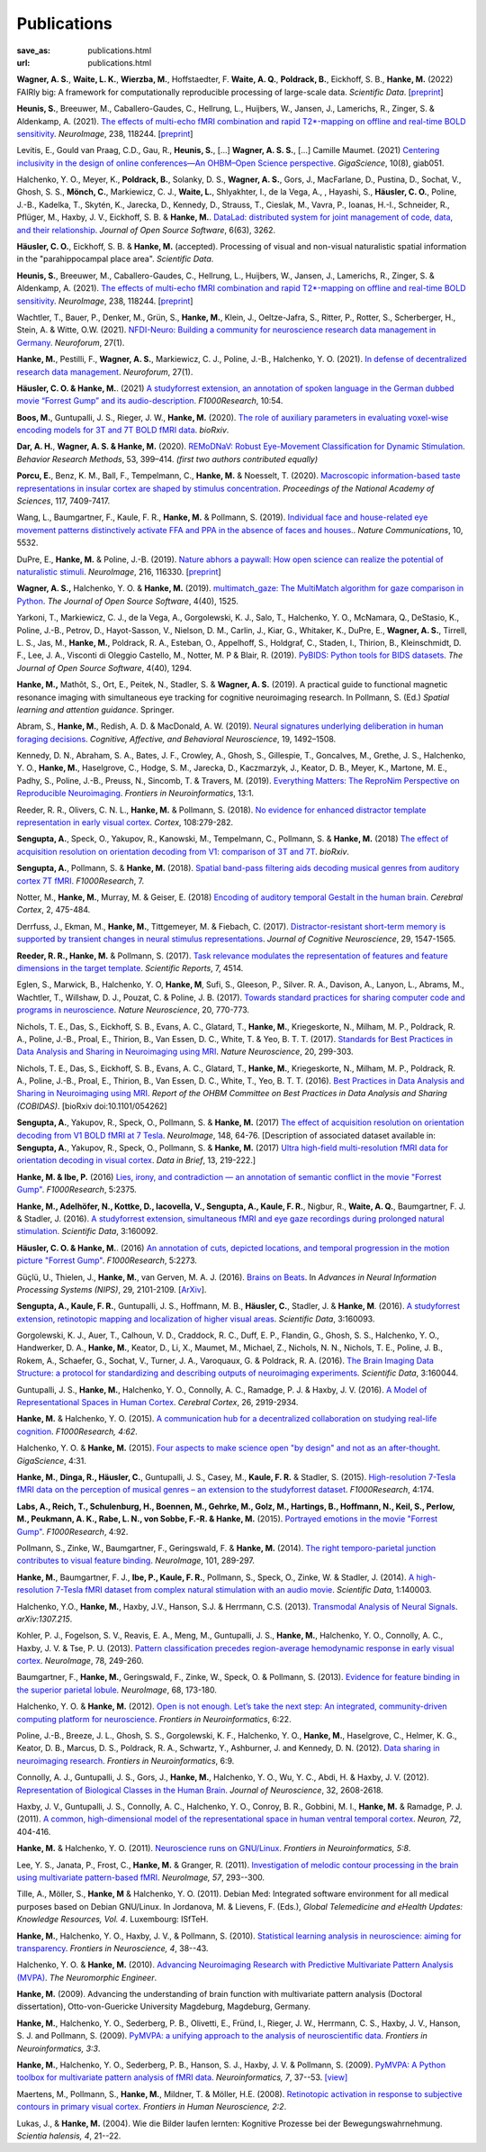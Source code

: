 Publications
************
:save_as: publications.html
:url: publications.html

.. raw:: html

  <small>The names of lab members are in bold.</small>
  <div class="publications">

**Wagner, A. S.**, **Waite, L. K.**, **Wierzba, M.**, Hoffstaedter, F.
**Waite, A. Q.**, **Poldrack, B.**, Eickhoff, S. B., **Hanke, M.** (2022)
FAIRly big: A framework for computationally reproducible processing of
large-scale data. *Scientific Data*.
[`preprint <https://www.biorxiv.org/content/10.1101/2021.10.12.464122v1>`__]

**Heunis, S.**, Breeuwer, M., Caballero-Gaudes, C., Hellrung, L., Huijbers, W.,
Jansen, J., Lamerichs, R., Zinger, S. & Aldenkamp, A. (2021). `The effects of
multi-echo fMRI combination and rapid T2*-mapping on offline and real-time
BOLD sensitivity <https://doi.org/10.1016/j.neuroimage.2021.118244>`_.
*NeuroImage*, 238, 118244. [`preprint <https://doi.org/10.1101/2020.12.08.416768>`__]

Levitis, E., Gould van Praag, C.D., Gau, R., **Heunis, S.**, [...] **Wagner, A. S.
S.**, [...] Camille Maumet. (2021) `Centering inclusivity in the design of
online conferences—An OHBM–Open Science perspective
<https://doi.org/10.1093/gigascience/giab051>`_. *GigaScience*, 10(8), giab051.

Halchenko, Y. O., Meyer, K., **Poldrack, B.**, Solanky, D. S., **Wagner, A.
S.**, Gors, J., MacFarlane, D., Pustina, D., Sochat, V., Ghosh, S. S., **Mönch,
C.**, Markiewicz, C. J., **Waite, L.**, Shlyakhter, I., de la Vega, A., ,
Hayashi, S., **Häusler, C. O.**, Poline, J.-B., Kadelka, T., Skytén, K.,
Jarecka, D., Kennedy, D., Strauss, T., Cieslak, M., Vavra, P., Ioanas, H.-I.,
Schneider, R., Pflüger, M., Haxby, J. V., Eickhoff, S. B. & **Hanke, M.**.
`DataLad: distributed system for joint management of code, data, and their
relationship <https://doi.org/10.21105/joss.03262>`__.  *Journal of Open Source
Software*, 6(63), 3262.

**Häusler, C. O.**, Eickhoff, S. B. & **Hanke, M.** (accepted).
Processing of visual and non-visual naturalistic spatial information in
the "parahippocampal place area". *Scientific Data*.

**Heunis, S.**, Breeuwer, M., Caballero-Gaudes, C., Hellrung, L., Huijbers, W.,
Jansen, J., Lamerichs, R., Zinger, S. & Aldenkamp, A. (2021). `The effects of
multi-echo fMRI combination and rapid T2*-mapping on offline and real-time
BOLD sensitivity <https://doi.org/10.1016/j.neuroimage.2021.118244>`_.
*NeuroImage*, 238, 118244. [`preprint <https://doi.org/10.1101/2020.12.08.416768>`__]

Wachtler, T., Bauer, P., Denker, M., Grün, S., **Hanke, M.**, Klein, J.,
Oeltze-Jafra, S., Ritter, P., Rotter, S., Scherberger, H., Stein, A. & Witte,
O.W. (2021). `NFDI-Neuro: Building a community for neuroscience research data
management in Germany <https://doi.org/10.1515/nf-2020-0036>`_. *Neuroforum*,
27(1).

**Hanke, M.**, Pestilli, F., **Wagner, A. S.**, Markiewicz, C. J., Poline,
J.-B., Halchenko, Y. O. (2021). `In defense of decentralized research data
management <https://doi.org/10.1515/nf-2020-0037>`_.  *Neuroforum*, 27(1).

**Häusler, C. O. & Hanke, M.**. (2021) `A studyforrest extension, an annotation
of spoken language in the German dubbed movie “Forrest Gump” and its
audio-description <https://doi.org/10.12688/f1000research.27621.1>`_.
*F1000Research*, 10:54.

**Boos, M.**, Guntupalli, J. S., Rieger, J. W., **Hanke, M.** (2020).  `The
role of auxiliary parameters in evaluating voxel-wise encoding models for 3T
and 7T BOLD fMRI data <https://doi.org/10.1101/2020.04.07.029397>`_. *bioRxiv*.

**Dar, A. H.**, **Wagner, A. S. & Hanke, M.** (2020). `REMoDNaV: Robust
Eye-Movement Classification for Dynamic Stimulation
<https://doi.org/10.3758/s13428-020-01428-x>`_.  *Behavior Research Methods*,
53, 399–414.  *(first two authors contributed equally)*

**Porcu, E.**, Benz, K. M., Ball, F., Tempelmann, C., **Hanke, M.** &
Noesselt, T. (2020). `Macroscopic information-based taste representations
in insular cortex are shaped by stimulus concentration
<https://doi.org/10.1073/pnas.1916329117>`_.
*Proceedings of the National Academy of Sciences*, 117, 7409-7417.

Wang, L., Baumgartner, F., Kaule, F. R., **Hanke, M.** & Pollmann, S.  (2019).
`Individual face and house-related eye movement patterns distinctively activate
FFA and PPA in the absence of faces and houses.
<https://doi.org/10.1038/s41467-019-13541-3>`_.  *Nature Communications*, 10,
5532.

DuPre, E., **Hanke, M.** & Poline, J.-B. (2019). `Nature abhors a paywall: How
open science can realize the potential of naturalistic stimuli
<https://doi.org/10.1016/j.neuroimage.2019.116330>`_. *NeuroImage*, 216, 116330.
[`preprint <https://doi.org/10.31234/osf.io/sdbqv>`__]

**Wagner, A. S.,** Halchenko, Y. O. & **Hanke, M.** (2019). `multimatch_gaze:
The MultiMatch algorithm for gaze comparison in Python
<https://doi.org/10.21105/joss.01525>`_. *The Journal of Open Source Software*,
4(40), 1525.

Yarkoni, T., Markiewicz, C. J., de la Vega, A., Gorgolewski, K. J., Salo, T.,
Halchenko, Y. O., McNamara, Q., DeStasio, K., Poline, J.-B., Petrov, D.,
Hayot-Sasson, V., Nielson, D. M., Carlin, J., Kiar, G., Whitaker, K., DuPre,
E., **Wagner, A. S.**, Tirrell, L. S., Jas, M., **Hanke, M.**, Poldrack, R. A.,
Esteban, O., Appelhoff, S., Holdgraf, C., Staden, I., Thirion, B.,
Kleinschmidt, D. F., Lee, J. A., Visconti di Oleggio Castello, M., Notter, M. P
& Blair, R. (2019). `PyBIDS: Python tools for BIDS datasets
<https://doi.org/10.21105/joss.01294>`_. *The Journal of Open Source Software*,
4(40), 1294.

**Hanke, M.,** Mathôt, S., Ort, E., Peitek, N., Stadler, S. & **Wagner, A. S.**
(2019).  A practical guide to functional magnetic resonance imaging with
simultaneous eye tracking for cognitive neuroimaging research. In Pollmann, S.
(Ed.) *Spatial learning and attention guidance*. Springer.

Abram, S., **Hanke, M.**, Redish, A. D. & MacDonald, A. W. (2019). `Neural
signatures underlying deliberation in human foraging decisions
<https://doi.org/10.3758/s13415-019-00733-z>`_. *Cognitive, Affective, and
Behavioral Neuroscience*, 19, 1492–1508.

Kennedy, D. N., Abraham, S. A., Bates, J. F., Crowley, A., Ghosh, S., Gillespie, T.,
Goncalves, M., Grethe, J. S., Halchenko, Y. O., **Hanke, M.**, Haselgrove, C.,
Hodge, S. M., Jarecka, D., Kaczmarzyk, J., Keator, D. B., Meyer, K., Martone, M. E.,
Padhy, S., Poline, J.-B., Preuss, N., Sincomb, T. & Travers, M. (2019).
`Everything Matters: The ReproNim Perspective on Reproducible Neuroimaging
<http://dx.doi.org/10.3389/fninf.2019.00001>`_. *Frontiers in Neuroinformatics*, 13:1.

Reeder, R. R., Olivers, C. N. L., **Hanke, M.** & Pollmann, S. (2018).
`No evidence for enhanced distractor template representation in early visual
cortex <https://doi.org/10.1016/j.cortex.2018.08.005>`_. *Cortex*, 108:279-282.

**Sengupta, A.**, Speck, O., Yakupov, R., Kanowski, M., Tempelmann, C.,
Pollmann, S. & **Hanke, M.** (2018) `The effect of acquisition resolution on
orientation decoding from V1: comparison of 3T and 7T
<https://doi.org/10.1101/305417>`_.  *bioRxiv*.

**Sengupta, A.**, Pollmann, S. & **Hanke, M.** (2018).  `Spatial band-pass
filtering aids decoding musical genres from auditory cortex 7T fMRI.
<http://dx.doi.org/10.12688/f1000research.13689.1>`_ *F1000Research*, 7.

Notter, M., **Hanke, M.**, Murray, M. & Geiser, E. (2018) `Encoding of auditory
temporal Gestalt in the human brain. <http://dx.doi.org/10.1093/cercor/bhx328>`_
*Cerebral Cortex*, 2, 475-484.

Derrfuss, J., Ekman, M., **Hanke, M.**, Tittgemeyer, M. & Fiebach, C.
(2017). `Distractor-resistant short-term memory is supported by transient
changes in neural stimulus representations
<http://dx.doi.org/10.1162/jocn_a_01141>`_. *Journal of Cognitive
Neuroscience*, 29, 1547-1565.

**Reeder, R. R., Hanke, M.** & Pollmann, S. (2017). `Task relevance modulates
the representation of features and feature dimensions in the target template
<http://dx.doi.org/10.1038/s41598-017-04123-8>`_. *Scientific Reports*,
7, 4514.

Eglen, S., Marwick, B., Halchenko, Y. O, **Hanke, M**, Sufi, S., Gleeson, P.,
Silver. R. A., Davison, A., Lanyon, L., Abrams, M., Wachtler, T.,
Willshaw, D. J., Pouzat, C. & Poline, J. B. (2017).
`Towards standard practices for sharing computer code and programs in
neuroscience <http://dx.doi.org/10.1038/nn.4550>`_. *Nature Neuroscience*,
20, 770-773.

Nichols, T. E., Das, S., Eickhoff, S. B., Evans, A. C., Glatard, T., **Hanke,
M.**, Kriegeskorte, N., Milham, M. P., Poldrack, R. A., Poline, J.-B., Proal,
E., Thirion, B., Van Essen, D. C., White, T. & Yeo, B. T. T. (2017). `Standards
for Best Practices in Data Analysis and Sharing in Neuroimaging using MRI
<http://rdcu.be/pxWt>`_.  *Nature Neuroscience*, 20, 299-303.

Nichols, T. E., Das, S., Eickhoff, S. B., Evans, A. C., Glatard, T., **Hanke,
M.**, Kriegeskorte, N., Milham, M. P., Poldrack, R. A., Poline, J.-B., Proal,
E., Thirion, B., Van Essen, D. C., White, T., Yeo, B. T. T. (2016).  `Best
Practices in Data Analysis and Sharing in Neuroimaging using MRI
<http://www.biorxiv.org/content/early/2016/05/20/054262>`_.  *Report of the OHBM
Committee on Best Practices in Data Analysis and Sharing (COBIDAS)*. [bioRxiv
doi:10.1101/054262]

**Sengupta, A.**, Yakupov, R., Speck, O., Pollmann, S. & **Hanke, M.** (2017)
`The effect of acquisition resolution on orientation decoding from V1
BOLD fMRI at 7 Tesla
<http://authors.elsevier.com/sd/article/S1053811916307625>`_.  *NeuroImage*,
148, 64-76.
[Description of associated dataset available in:
**Sengupta, A.**, Yakupov, R., Speck, O., Pollmann, S. & **Hanke, M.**
(2017) `Ultra high-field multi-resolution fMRI data for orientation decoding
in visual cortex <http://dx.doi.org/10.1016/j.dib.2017.05.014>`_. *Data in Brief*,
13, 219-222.]

**Hanke, M. & Ibe, P.** (2016) `Lies, irony, and contradiction — an annotation
of semantic conflict in the movie "Forrest Gump"
<https://f1000research.com/articles/5-2375>`_. *F1000Research*, 5:2375.

**Hanke, M., Adelhöfer, N., Kottke, D., Iacovella, V., Sengupta, A., Kaule, F.
R.**, Nigbur, R., **Waite, A. Q.**, Baumgartner, F. J. & Stadler, J. (2016). `A
studyforrest extension, simultaneous fMRI and eye gaze recordings during
prolonged natural stimulation <http://www.nature.com/articles/sdata201692>`_.
*Scientific Data*, 3:160092.

**Häusler, C. O. & Hanke, M.**. (2016) `An annotation of cuts, depicted
locations, and temporal progression in the motion picture "Forrest Gump"
<http://f1000research.com/articles/5-2273>`_. *F1000Research*, 5:2273.

Güçlü, U., Thielen, J., **Hanke, M.**, van Gerven, M. A. J. (2016).  `Brains on
Beats <https://papers.nips.cc/paper/6222-brains-on-beats>`_. In *Advances in
Neural Information Processing Systems (NIPS)*, 29, 2101-2109.
[`ArXiv <https://arxiv.org/abs/1606.02627>`__].

**Sengupta, A., Kaule, F. R.**, Guntupalli, J. S., Hoffmann, M. B., **Häusler,
C.**, Stadler, J. & **Hanke, M**. (2016). `A studyforrest extension, retinotopic
mapping and localization of higher visual areas
<http://www.nature.com/articles/sdata201693>`_. *Scientific Data*,
3:160093.

Gorgolewski, K. J., Auer, T., Calhoun, V. D., Craddock, R. C., Duff, E. P.,
Flandin, G., Ghosh, S. S., Halchenko, Y. O., Handwerker, D. A., **Hanke, M.**,
Keator, D., Li, X., Maumet, M., Michael, Z., Nichols, N. N., Nichols, T. E.,
Poline, J. B., Rokem, A., Schaefer, G., Sochat, V., Turner, J. A., Varoquaux,
G. & Poldrack, R. A. (2016). `The Brain Imaging Data Structure: a protocol for
standardizing and describing outputs of neuroimaging experiments
<http://dx.doi.org/10.1101/034561>`_. *Scientific Data*, 3:160044.

Guntupalli, J. S., **Hanke, M.**, Halchenko, Y. O., Connolly, A. C.,
Ramadge, P. J. & Haxby, J. V. (2016). `A Model of Representational Spaces
in Human Cortex <http://dx.doi.org/10.1093/cercor/bhw068>`_.
*Cerebral Cortex*, 26, 2919-2934.

**Hanke, M.** & Halchenko, Y. O. (2015). `A communication hub for a
decentralized collaboration on studying real-life cognition
<http://f1000research.com/articles/4-62>`_. *F1000Research, 4:62*.

Halchenko, Y. O. & **Hanke, M.** (2015). `Four aspects to make science open "by
design" and not as an after-thought
<http://dx.doi.org/10.1186/s13742-015-0072-7>`_. *GigaScience*, 4:31.

**Hanke, M.**, **Dinga, R., Häusler, C.**, Guntupalli, J. S., Casey, M.,
**Kaule, F. R.** & Stadler, S. (2015). `High-resolution 7-Tesla fMRI data on the
perception of musical genres – an extension to the studyforrest dataset
<http://f1000research.com/articles/4-174>`_. *F1000Research*, 4:174.

**Labs, A., Reich, T., Schulenburg, H., Boennen, M., Gehrke, M., Golz, M.,
Hartings, B., Hoffmann, N., Keil, S., Perlow, M., Peukmann, A. K.,
Rabe, L. N., von Sobbe, F.-R. & Hanke, M.** (2015).
`Portrayed emotions in the movie "Forrest Gump"
<http://f1000research.com/articles/4-92>`_. *F1000Research*, 4:92.

Pollmann, S., Zinke, W., Baumgartner, F., Geringswald, F. & **Hanke, M.**
(2014). `The right temporo-parietal junction contributes to visual feature
binding <http://www.sciencedirect.com/science/article/pii/S105381191400593X>`_.
*NeuroImage*, 101, 289-297.

**Hanke, M.**, Baumgartner, F. J., **Ibe, P., Kaule, F. R.**, Pollmann, S., Speck,
O., Zinke, W. & Stadler, J. (2014). `A high-resolution 7-Tesla fMRI dataset
from complex natural stimulation with an audio movie
<http://www.nature.com/articles/sdata20143>`_. *Scientific Data*, 1:140003.

Halchenko, Y.O., **Hanke, M.**, Haxby, J.V., Hanson, S.J. & Herrmann, C.S.
(2013). `Transmodal Analysis of Neural Signals
<https://arxiv.org/abs/1307.2150>`_. *arXiv:1307.215*.

Kohler, P. J., Fogelson, S. V., Reavis, E. A., Meng, M., Guntupalli, J. S.,
**Hanke, M.**, Halchenko, Y. O., Connolly, A. C., Haxby, J. V. & Tse, P. U.
(2013). `Pattern classification precedes region-average hemodynamic response in
early visual cortex <http://haxbylab.dartmouth.edu/publications/KFR+13.pdf>`_.
*NeuroImage*, 78, 249-260.

Baumgartner, F., **Hanke, M.**, Geringswald, F., Zinke, W., Speck, O. &
Pollmann, S. (2013). `Evidence for feature binding in the superior parietal
lobule <http://dx.doi.org/10.1016/j.neuroimage.2012.12.002>`_. *NeuroImage*, 68,
173-180.

Halchenko, Y. O. & **Hanke, M.** (2012). `Open is not enough. Let’s take the
next step: An integrated, community-driven computing platform for neuroscience
<http://dx.doi.org/10.3389/fninf.2012.00022>`_. *Frontiers in Neuroinformatics*,
6:22.

Poline, J.-B., Breeze, J. L., Ghosh, S. S., Gorgolewski, K. F., Halchenko, Y.
O., **Hanke, M.**, Haselgrove, C., Helmer, K. G., Keator, D. B., Marcus, D. S.,
Poldrack, R. A., Schwartz, Y., Ashburner, J. and Kennedy, D. N. (2012).
`Data sharing in neuroimaging research
<http://dx.doi.org/10.3389/fninf.2012.00009>`_.
*Frontiers in Neuroinformatics*, 6:9.

Connolly, A. J., Guntupalli, J. S., Gors, J., **Hanke, M.**, Halchenko, Y. O.,
Wu, Y. C., Abdi, H. & Haxby, J. V. (2012). `Representation of Biological
Classes in the Human Brain
<http://www.jneurosci.org/content/32/8/2608.abstract>`_. *Journal of
Neuroscience*, 32, 2608-2618.

Haxby, J. V., Guntupalli, J. S., Connolly, A. C., Halchenko, Y. O.,
Conroy, B. R.,  Gobbini, M. I.,  **Hanke, M.** &  Ramadge, P. J. (2011).
`A common, high-dimensional model of the representational space in human ventral
temporal cortex <http://www.cell.com/neuron/abstract/S0896-6273%2811%2900781-1>`_.
*Neuron, 72*, 404-416.

**Hanke, M.** & Halchenko, Y. O. (2011). `Neuroscience runs on GNU/Linux
<http://dx.doi.org/10.3389/fninf.2011.00008>`_.
*Frontiers in Neuroinformatics, 5:8*.

Lee, Y. S., Janata, P., Frost, C., **Hanke, M.** & Granger, R. (2011).
`Investigation of melodic contour processing in the brain using multivariate
pattern-based fMRI <http://dx.doi.org/10.1016/j.neuroimage.2011.02.006>`_.
*NeuroImage, 57*, 293--300.

Tille, A., Möller, S., **Hanke, M** & Halchenko, Y. O. (2011). Debian Med:
Integrated software environment for all medical purposes based on Debian
GNU/Linux. In Jordanova, M. & Lievens, F. (Eds.), *Global Telemedicine and
eHealth Updates: Knowledge Resources, Vol. 4*. Luxembourg: ISfTeH.

**Hanke, M.**, Halchenko, Y. O., Haxby, J. V., & Pollmann, S. (2010).
`Statistical learning analysis in neuroscience: aiming for transparency
<http://dx.doi.org/10.3389/neuro.01.007.2010>`_. *Frontiers in Neuroscience, 4*,
38--43.

Halchenko, Y. O. & **Hanke, M.** (2010). `Advancing Neuroimaging Research with
Predictive Multivariate Pattern Analysis (MVPA)
<http://www.ine-news.org/view.php?source=1683-2009-09-03>`_. *The Neuromorphic
Engineer*.

**Hanke, M.** (2009). Advancing the understanding of brain function with
multivariate pattern analysis (Doctoral dissertation), Otto-von-Guericke
University Magdeburg, Magdeburg, Germany.

**Hanke, M.**, Halchenko, Y. O., Sederberg, P. B., Olivetti, E., Fründ, I.,
Rieger, J. W., Herrmann, C. S., Haxby, J. V., Hanson, S. J. and Pollmann, S.
(2009). `PyMVPA: a unifying approach to the analysis of neuroscientific data
<http://dx.doi.org/10.3389/neuro.11.003.2009>`_. *Frontiers in Neuroinformatics,
3:3*.

**Hanke, M.**, Halchenko, Y. O., Sederberg, P. B., Hanson, S. J., Haxby, J. V.
& Pollmann, S. (2009). `PyMVPA: A Python toolbox for multivariate pattern
analysis of fMRI data <http://dx.doi.org/10.1007/s12021-008-9041-y>`_.
*Neuroinformatics, 7*, 37--53.
`[view] <https://www.nitrc.org/docman/view.php/6/776/pymvpa.pdf>`_

Maertens, M., Pollmann, S., **Hanke, M.**, Mildner, T. & Möller, H.E.  (2008).
`Retinotopic activation in response to subjective contours in primary visual
cortex <http://dx.doi.org/10.3389/neuro.09.002.2008>`_. *Frontiers in Human
Neuroscience, 2:2*.

Lukas, J., & **Hanke, M.** (2004). Wie die Bilder laufen lernten:
Kognitive Prozesse bei der Bewegungswahrnehmung. *Scientia halensis, 4*,
21--22.

.. raw:: html

  </div><!-- class="publications"-->


.. |---| unicode:: U+02014 .. em dash
